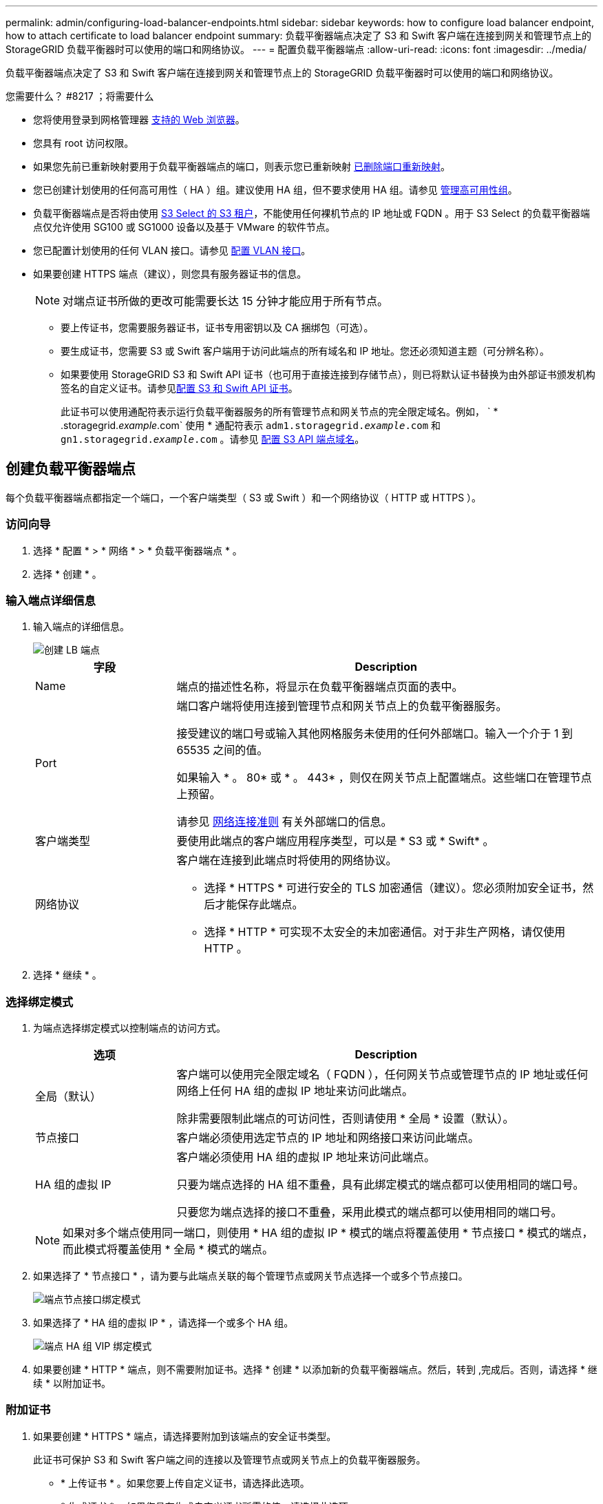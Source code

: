 ---
permalink: admin/configuring-load-balancer-endpoints.html 
sidebar: sidebar 
keywords: how to configure load balancer endpoint, how to attach certificate to load balancer endpoint 
summary: 负载平衡器端点决定了 S3 和 Swift 客户端在连接到网关和管理节点上的 StorageGRID 负载平衡器时可以使用的端口和网络协议。 
---
= 配置负载平衡器端点
:allow-uri-read: 
:icons: font
:imagesdir: ../media/


[role="lead"]
负载平衡器端点决定了 S3 和 Swift 客户端在连接到网关和管理节点上的 StorageGRID 负载平衡器时可以使用的端口和网络协议。

.您需要什么？ #8217 ；将需要什么
* 您将使用登录到网格管理器 xref:../admin/web-browser-requirements.adoc[支持的 Web 浏览器]。
* 您具有 root 访问权限。
* 如果您先前已重新映射要用于负载平衡器端点的端口，则表示您已重新映射 xref:../maintain/removing-port-remaps.adoc[已删除端口重新映射]。
* 您已创建计划使用的任何高可用性（ HA ）组。建议使用 HA 组，但不要求使用 HA 组。请参见 xref:managing-high-availability-groups.adoc[管理高可用性组]。
* 负载平衡器端点是否将由使用 xref:../admin/manage-s3-select-for-tenant-accounts.adoc[S3 Select 的 S3 租户]，不能使用任何裸机节点的 IP 地址或 FQDN 。用于 S3 Select 的负载平衡器端点仅允许使用 SG100 或 SG1000 设备以及基于 VMware 的软件节点。
* 您已配置计划使用的任何 VLAN 接口。请参见 xref:configure-vlan-interfaces.adoc[配置 VLAN 接口]。
* 如果要创建 HTTPS 端点（建议），则您具有服务器证书的信息。
+

NOTE: 对端点证书所做的更改可能需要长达 15 分钟才能应用于所有节点。

+
** 要上传证书，您需要服务器证书，证书专用密钥以及 CA 捆绑包（可选）。
** 要生成证书，您需要 S3 或 Swift 客户端用于访问此端点的所有域名和 IP 地址。您还必须知道主题（可分辨名称）。
** 如果要使用 StorageGRID S3 和 Swift API 证书（也可用于直接连接到存储节点），则已将默认证书替换为由外部证书颁发机构签名的自定义证书。请参见xref:../admin/configuring-custom-server-certificate-for-storage-node-or-clb.adoc[配置 S3 和 Swift API 证书]。
+
此证书可以使用通配符表示运行负载平衡器服务的所有管理节点和网关节点的完全限定域名。例如， ` * .storagegrid._example_.com` 使用 * 通配符表示 `adm1.storagegrid._example_.com` 和 `gn1.storagegrid._example_.com` 。请参见 xref:configuring-s3-api-endpoint-domain-names.adoc[配置 S3 API 端点域名]。







== 创建负载平衡器端点

每个负载平衡器端点都指定一个端口，一个客户端类型（ S3 或 Swift ）和一个网络协议（ HTTP 或 HTTPS ）。



=== 访问向导

. 选择 * 配置 * > * 网络 * > * 负载平衡器端点 * 。
. 选择 * 创建 * 。




=== 输入端点详细信息

. 输入端点的详细信息。
+
image::../media/load_balancer_endpoint_create_http.png[创建 LB 端点]

+
[cols="1a,3a"]
|===
| 字段 | Description 


 a| 
Name
 a| 
端点的描述性名称，将显示在负载平衡器端点页面的表中。



 a| 
Port
 a| 
端口客户端将使用连接到管理节点和网关节点上的负载平衡器服务。

接受建议的端口号或输入其他网格服务未使用的任何外部端口。输入一个介于 1 到 65535 之间的值。

如果输入 * 。 80* 或 * 。 443* ，则仅在网关节点上配置端点。这些端口在管理节点上预留。

请参见 xref:../network/index.adoc[网络连接准则] 有关外部端口的信息。



 a| 
客户端类型
 a| 
要使用此端点的客户端应用程序类型，可以是 * S3 或 * Swift* 。



 a| 
网络协议
 a| 
客户端在连接到此端点时将使用的网络协议。

** 选择 * HTTPS * 可进行安全的 TLS 加密通信（建议）。您必须附加安全证书，然后才能保存此端点。
** 选择 * HTTP * 可实现不太安全的未加密通信。对于非生产网格，请仅使用 HTTP 。


|===
. 选择 * 继续 * 。




=== 选择绑定模式

. 为端点选择绑定模式以控制端点的访问方式。
+
[cols="1a,3a"]
|===
| 选项 | Description 


 a| 
全局（默认）
 a| 
客户端可以使用完全限定域名（ FQDN ），任何网关节点或管理节点的 IP 地址或任何网络上任何 HA 组的虚拟 IP 地址来访问此端点。

除非需要限制此端点的可访问性，否则请使用 * 全局 * 设置（默认）。



 a| 
节点接口
 a| 
客户端必须使用选定节点的 IP 地址和网络接口来访问此端点。



 a| 
HA 组的虚拟 IP
 a| 
客户端必须使用 HA 组的虚拟 IP 地址来访问此端点。

只要为端点选择的 HA 组不重叠，具有此绑定模式的端点都可以使用相同的端口号。

只要您为端点选择的接口不重叠，采用此模式的端点都可以使用相同的端口号。

|===
+

NOTE: 如果对多个端点使用同一端口，则使用 * HA 组的虚拟 IP * 模式的端点将覆盖使用 * 节点接口 * 模式的端点，而此模式将覆盖使用 * 全局 * 模式的端点。

. 如果选择了 * 节点接口 * ，请为要与此端点关联的每个管理节点或网关节点选择一个或多个节点接口。
+
image::../media/load_balancer_endpoint_node_interfaces_binding_mode.png[端点节点接口绑定模式]

. 如果选择了 * HA 组的虚拟 IP * ，请选择一个或多个 HA 组。
+
image::../media/load_balancer_endpoint_ha_group_vips_binding_mode.png[端点 HA 组 VIP 绑定模式]

. 如果要创建 * HTTP * 端点，则不需要附加证书。选择 * 创建 * 以添加新的负载平衡器端点。然后，转到 ,完成后。否则，请选择 * 继续 * 以附加证书。




=== 附加证书

. 如果要创建 * HTTPS * 端点，请选择要附加到该端点的安全证书类型。
+
此证书可保护 S3 和 Swift 客户端之间的连接以及管理节点或网关节点上的负载平衡器服务。

+
** * 上传证书 * 。如果您要上传自定义证书，请选择此选项。
** * 生成证书 * 。如果您具有生成自定义证书所需的值，请选择此选项。
** * 使用 StorageGRID S3 和 Swift 证书 * 。如果要使用全局 S3 和 Swift API 证书，则选择此选项，此证书也可用于直接连接到存储节点。
+
除非已将由网格 CA 签名的默认 S3 和 Swift API 证书替换为由外部证书颁发机构签名的自定义证书，否则无法选择此选项。请参见xref:../admin/configuring-custom-server-certificate-for-storage-node-or-clb.adoc[配置 S3 和 Swift API 证书]。



. 如果您未使用 StorageGRID S3 和 Swift 证书，请上传或生成此证书。
+
[role="tabbed-block"]
====
.上传证书
--
.. 选择 * 上传证书 * 。
.. 上传所需的服务器证书文件：
+
*** * 服务器证书 * ： PEM 编码的自定义服务器证书文件。
*** * 证书专用密钥 * ：自定义服务器证书专用密钥文件（` 。 key` ）。
+

NOTE: EC 专用密钥必须大于或等于 224 位。RSA 私钥必须大于或等于 2048 位。

*** * CA bundle* ：一个可选文件，其中包含来自每个中间颁发证书颁发机构（ CA ）的证书。此文件应包含 PEM 编码的每个 CA 证书文件，并按证书链顺序串联。


.. 展开 * 证书详细信息 * 以查看您上传的每个证书的元数据。如果您上传了可选的 CA 包，则每个证书都会显示在其自己的选项卡上。
+
*** 选择 * 下载证书 * 以保存证书文件，或者选择 * 下载 CA 捆绑包 * 以保存证书捆绑包。
+
指定证书文件名和下载位置。使用扩展名 ` .pem` 保存文件。

+
例如： `storagegRid_certificate.pem`

*** 选择 * 复制证书 PEM* 或 * 复制 CA 捆绑包 PEM* ，将证书内容复制到其他位置进行粘贴。


.. 选择 * 创建 * 。+ 已创建负载平衡器端点。自定义证书用于 S3 和 Swift 客户端与端点之间的所有后续新连接。


--
.生成证书
--
.. 选择 * 生成证书 * 。
.. 指定证书信息：
+
*** * 域名 * ：要包含在证书中的一个或多个完全限定域名。使用 * 作为通配符表示多个域名。
*** * IP * ：要包含在证书中的一个或多个 IP 地址。
*** * 主题 * ：证书所有者的 X.509 主题或可分辨名称（ DN ）。
*** * 有效天数 * ：创建证书后的天数到期。


.. 选择 * 生成 * 。
.. 选择 * 证书详细信息 * 可查看生成的证书的元数据。
+
*** 选择 * 下载证书 * 以保存证书文件。
+
指定证书文件名和下载位置。使用扩展名 ` .pem` 保存文件。

+
例如： `storagegRid_certificate.pem`

*** 选择 * 复制证书 PEM* 将证书内容复制到其他位置进行粘贴。


.. 选择 * 创建 * 。
+
此时将创建负载平衡器端点。自定义证书用于 S3 和 Swift 客户端与此端点之间的所有后续新连接。



--
====




=== 完成后

. 如果您使用域名系统（ DNS ），请确保 DNS 包含一条记录，以便将 StorageGRID 完全限定域名与客户端用于建立连接的每个 IP 地址相关联。
+
在 DNS 记录中输入的 IP 地址取决于您是否使用的是由负载平衡节点组成的 HA 组：

+
** 如果已配置 HA 组，则客户端将连接到该 HA 组的虚拟 IP 地址。
** 如果您不使用 HA 组，则客户端将使用任何网关节点或管理节点的 IP 地址连接到 StorageGRID 负载平衡器服务。
+
此外，还必须确保 DNS 记录引用所有必需的端点域名，包括任何通配符名称。



. 为 S3 和 Swift 客户端提供连接到端点所需的信息：
+
** 端口号
** 完全限定域名或 IP 地址
** 任何必需的证书详细信息






== 查看和编辑负载平衡器端点

您可以查看现有负载平衡器端点的详细信息，包括安全端点的证书元数据。您还可以更改端点的名称或绑定模式，并更新任何关联的证书。

您不能更改服务类型（ S3 或 Swift ），端口或协议（ HTTP 或 HTTPS ）。

* 要查看所有负载平衡器端点的基本信息，请查看负载平衡器端点页面上的表。
+
image::../media/load_balancer_endpoint_table.png[负载平衡器端点表]

* 要查看有关特定端点的所有详细信息，包括证书元数据，请在表中选择端点的名称。
+
image::../media/load_balancer_endpoint_details.png[负载平衡器端点详细信息]

* 要编辑端点，请使用负载平衡器端点页面上的 * 操作 * 菜单或特定端点的详细信息页面。
+

IMPORTANT: 编辑端点后，您可能需要等待长达 15 分钟，才能将所做的更改应用于所有节点。

+
[cols="1a, 2a,2a"]
|===
| 任务 | 操作菜单 | 详细信息页面 


 a| 
编辑端点名称
 a| 
.. 选中端点对应的复选框。
.. 选择 * 操作 * > * 编辑端点名称 * 。
.. 输入新名称。
.. 选择 * 保存 * 。

 a| 
.. 选择端点名称以显示详细信息。
.. 选择编辑图标 image:../media/icon_edit_tm.png["编辑图标"]。
.. 输入新名称。
.. 选择 * 保存 * 。




 a| 
编辑端点绑定模式
 a| 
.. 选中端点对应的复选框。
.. 选择 * 操作 * > * 编辑端点绑定模式 * 。
.. 根据需要更新绑定模式。
.. 选择 * 保存更改 * 。

 a| 
.. 选择端点名称以显示详细信息。
.. 选择 * 编辑绑定模式 * 。
.. 根据需要更新绑定模式。
.. 选择 * 保存更改 * 。




 a| 
编辑端点证书
 a| 
.. 选中端点对应的复选框。
.. 选择 * 操作 * > * 编辑端点证书 * 。
.. 根据需要上传或生成新的自定义证书或开始使用全局 S3 和 Swift 证书。
.. 选择 * 保存更改 * 。

 a| 
.. 选择端点名称以显示详细信息。
.. 选择 * 证书 * 选项卡。
.. 选择 * 编辑证书 * 。
.. 根据需要上传或生成新的自定义证书或开始使用全局 S3 和 Swift 证书。
.. 选择 * 保存更改 * 。


|===




== 删除负载平衡器端点

您可以使用 * 操作 * 菜单删除一个或多个端点，也可以从详细信息页面中删除单个端点。


IMPORTANT: 为防止客户端中断，请在删除负载平衡器端点之前更新任何受影响的 S3 或 Swift 客户端应用程序。更新每个客户端以使用分配给另一个负载平衡器端点的端口进行连接。请务必同时更新所需的任何证书信息。

* 删除一个或多个端点：
+
.. 在负载平衡器页面中，选中要删除的每个端点对应的复选框。
.. 选择 * 操作 * > * 删除 * 。
.. 选择 * 确定 * 。


* 从详细信息页面中删除一个端点：
+
.. 从负载平衡器页面。选择端点名称。
.. 在详细信息页面上选择 * 删除 * 。
.. 选择 * 确定 * 。



